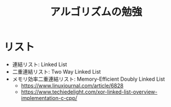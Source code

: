 #+TITLE: アルゴリズムの勉強

* リスト
  - 連結リスト: Linked List
  - 二重連結リスト: Two Way Linked List
  - メモリ効率二重連結リスト: Memory-Efficient Doubly Linked List
    - https://www.linuxjournal.com/article/6828
    - https://www.techiedelight.com/xor-linked-list-overview-implementation-c-cpp/
  
